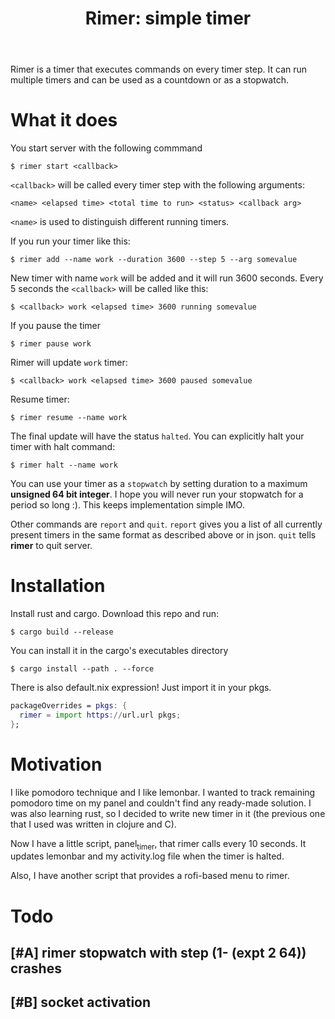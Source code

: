 #+TITLE: Rimer: simple timer

Rimer is a timer that executes commands on every timer step.  It can run
multiple timers and can be used as a countdown or as a stopwatch.

* What it does
  You start server with the following commmand

  ~$ rimer start <callback>~

  ~<callback>~ will be called every timer step with the following arguments:

  ~<name> <elapsed time> <total time to run> <status> <callback arg>~

  ~<name>~ is used to distinguish different running timers.

  If you run your timer like this:

  ~$ rimer add --name work --duration 3600 --step 5 --arg somevalue~

  New timer with name ~work~ will be added and it will run 3600 seconds.  Every
  5 seconds the ~<callback>~ will be called like this:

  ~$ <callback> work <elapsed time> 3600 running somevalue~

  If you pause the timer

  ~$ rimer pause work~

  Rimer will update ~work~ timer:

  ~$ <callback> work <elapsed time> 3600 paused somevalue~

  Resume timer:

  ~$ rimer resume --name work~

  The final update will have the status ~halted~.  You can explicitly halt your
  timer with halt command:

  ~$ rimer halt --name work~

  You can use your timer as a ~stopwatch~ by setting duration to a maximum
  *unsigned 64 bit integer*.  I hope you will never run your stopwatch for a
  period so long :).  This keeps implementation simple IMO.

  Other commands are ~report~ and ~quit~.  ~report~ gives you a list of all
  currently present timers in the same format as described above or in
  json.  ~quit~ tells *rimer* to quit server.

* Installation
  Install rust and cargo.  Download this repo and run:

  ~$ cargo build --release~

  You can install it in the cargo's executables directory

  ~$ cargo install --path . --force~

  There is also default.nix expression!  Just import it in your pkgs.

  #+begin_src nix
    packageOverrides = pkgs: {
      rimer = import https://url.url pkgs;
    };
  #+end_src

* Motivation
  I like pomodoro technique and I like lemonbar. I wanted to track remaining
  pomodoro time on my panel and couldn't find any ready-made solution. I was also
  learning rust, so I decided to write new timer in it (the previous one that I
  used was written in clojure and C).

  Now I have a little script, panel_timer, that rimer calls every 10 seconds.
  It updates lemonbar and my activity.log file when the timer is halted.

  Also, I have another script that provides a rofi-based menu to rimer.

* Todo
** [#A] rimer stopwatch with step (1- (expt 2 64)) crashes
** [#B] socket activation
